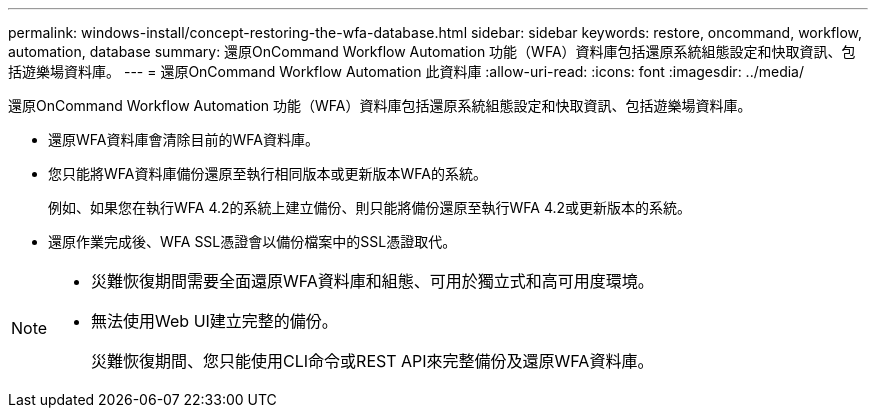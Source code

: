 ---
permalink: windows-install/concept-restoring-the-wfa-database.html 
sidebar: sidebar 
keywords: restore, oncommand, workflow, automation, database 
summary: 還原OnCommand Workflow Automation 功能（WFA）資料庫包括還原系統組態設定和快取資訊、包括遊樂場資料庫。 
---
= 還原OnCommand Workflow Automation 此資料庫
:allow-uri-read: 
:icons: font
:imagesdir: ../media/


[role="lead"]
還原OnCommand Workflow Automation 功能（WFA）資料庫包括還原系統組態設定和快取資訊、包括遊樂場資料庫。

* 還原WFA資料庫會清除目前的WFA資料庫。
* 您只能將WFA資料庫備份還原至執行相同版本或更新版本WFA的系統。
+
例如、如果您在執行WFA 4.2的系統上建立備份、則只能將備份還原至執行WFA 4.2或更新版本的系統。

* 還原作業完成後、WFA SSL憑證會以備份檔案中的SSL憑證取代。


[NOTE]
====
* 災難恢復期間需要全面還原WFA資料庫和組態、可用於獨立式和高可用度環境。
* 無法使用Web UI建立完整的備份。
+
災難恢復期間、您只能使用CLI命令或REST API來完整備份及還原WFA資料庫。



====